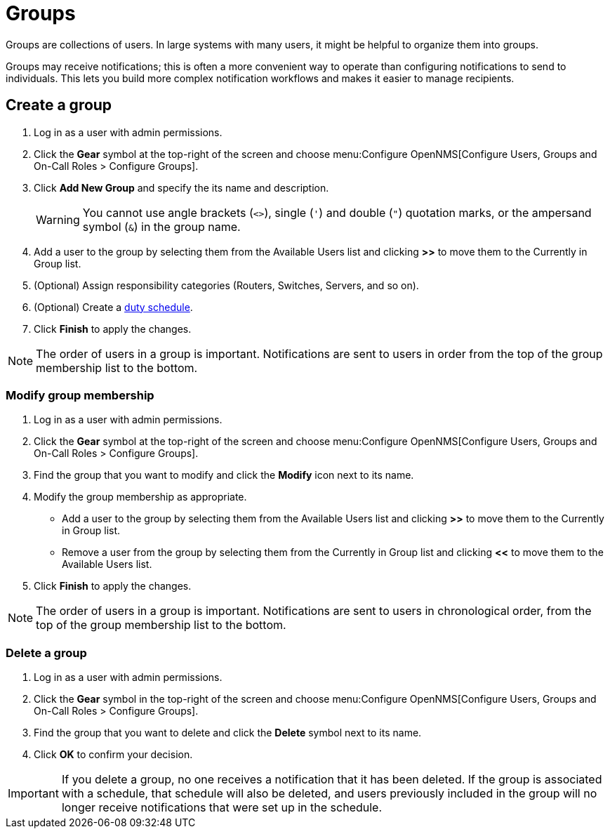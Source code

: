 
[[ga-user-groups]]
= Groups

Groups are collections of users.
In large systems with many users, it might be helpful to organize them into groups.

Groups may receive notifications; this is often a more convenient way to operate than configuring notifications to send to individuals.
This lets you build more complex notification workflows and makes it easier to manage recipients.

[[ga-user-group-create]]
== Create a group

. Log in as a user with admin permissions.
. Click the *Gear* symbol at the top-right of the screen and choose menu:Configure OpenNMS[Configure Users, Groups and On-Call Roles > Configure Groups].
. Click *Add New Group* and specify the its name and description.
+
WARNING: You cannot use angle brackets (`<>`), single (`'`) and double (`"`) quotation marks, or the ampersand symbol (`&`) in the group name.

. Add a user to the group by selecting them from the Available Users list and clicking *>>* to move them to the Currently in Group list.
. (Optional) Assign responsibility categories (Routers, Switches, Servers, and so on).
. (Optional) Create a xref:operation:deep-dive/user-management/user-config.adoc#ga-user-schedule[duty schedule].
. Click *Finish* to apply the changes.

NOTE: The order of users in a group is important.
Notifications are sent to users in order from the top of the group membership list to the bottom.

=== Modify group membership

. Log in as a user with admin permissions.
. Click the *Gear* symbol at the top-right of the screen and choose menu:Configure OpenNMS[Configure Users, Groups and On-Call Roles > Configure Groups].
. Find the group that you want to modify and click the *Modify* icon next to its name.
. Modify the group membership as appropriate.
** Add a user to the group by selecting them from the Available Users list and clicking *>>* to move them to the Currently in Group list.
** Remove a user from the group by selecting them from the Currently in Group list and clicking *<<* to move them to the Available Users list.
. Click *Finish* to apply the changes.

NOTE: The order of users in a group is important.
Notifications are sent to users in chronological order, from the top of the group membership list to the bottom.

=== Delete a group

. Log in as a user with admin permissions.
. Click the *Gear* symbol in the top-right of the screen and choose menu:Configure OpenNMS[Configure Users, Groups and On-Call Roles > Configure Groups].
. Find the group that you want to delete and click the *Delete* symbol next to its name.
. Click *OK* to confirm your decision.

IMPORTANT: If you delete a group, no one receives a notification that it has been deleted.
If the group is associated with a schedule, that schedule will also be deleted, and users previously included in the group will no longer receive notifications that were set up in the schedule.
